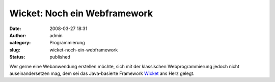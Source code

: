 Wicket: Noch ein Webframework
#############################
:date: 2008-03-27 18:31
:author: admin
:category: Programmierung
:slug: wicket-noch-ein-webframework
:status: published

Wer gerne eine Webanwendung erstellen möchte, sich mit der klassischen
Webprogrammierung jedoch nicht auseinandersetzen mag, dem sei das
Java-basierte Framework `Wicket <http://wicket.apache.org/>`__ ans Herz
gelegt.
